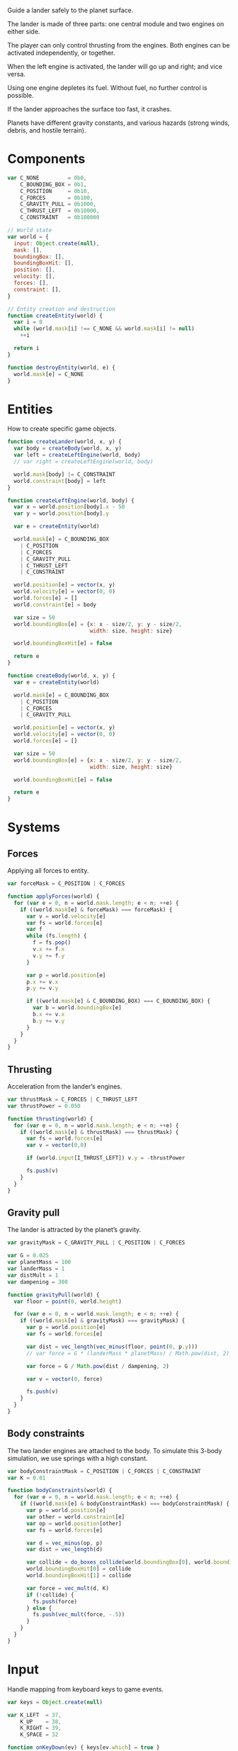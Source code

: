 #+PROPERTY: header-args :tangle lander.js :comments link

Guide a lander safely to the planet surface.

The lander is made of three parts: one central module and two engines on either
side.

The player can only control thrusting from the engines.  Both engines can be
activated independently, or together.

When the left engine is activated, the lander will go up and right; and vice
versa.

Using one engine depletes its fuel.  Without fuel, no further control is
possible.

If the lander approaches the surface too fast, it crashes.

Planets have different gravity constants, and various hazards (strong winds,
debris, and hostile terrain).

* Components
#+BEGIN_SRC js
  var C_NONE         = 0b0,
      C_BOUNDING_BOX = 0b1,
      C_POSITION     = 0b10,
      C_FORCES       = 0b100,
      C_GRAVITY_PULL = 0b1000,
      C_THRUST_LEFT  = 0b10000,
      C_CONSTRAINT   = 0b100000

  // World state
  var world = {
    input: Object.create(null),
    mask: [],
    boundingBox: [],
    boundingBoxHit: [],
    position: [],
    velocity: [],
    forces: [],
    constraint: [],
  }

  // Entity creation and destruction
  function createEntity(world) {
    var i = 0
    while (world.mask[i] !== C_NONE && world.mask[i] != null)
      ++i

    return i
  }

  function destroyEntity(world, e) {
    world.mask[e] = C_NONE
  }
#+END_SRC

* Entities
How to create specific game objects.

#+BEGIN_SRC js
  function createLander(world, x, y) {
    var body = createBody(world, x, y)
    var left = createLeftEngine(world, body)
    // var right = createLeftEngine(world, body)

    world.mask[body] |= C_CONSTRAINT
    world.constraint[body] = left
  }

  function createLeftEngine(world, body) {
    var x = world.position[body].x - 50
    var y = world.position[body].y

    var e = createEntity(world)

    world.mask[e] = C_BOUNDING_BOX
      | C_POSITION
      | C_FORCES
      | C_GRAVITY_PULL
      | C_THRUST_LEFT
      | C_CONSTRAINT

    world.position[e] = vector(x, y)
    world.velocity[e] = vector(0, 0)
    world.forces[e] = []
    world.constraint[e] = body

    var size = 50
    world.boundingBox[e] = {x: x - size/2, y: y - size/2,
                            width: size, height: size}

    world.boundingBoxHit[e] = false

    return e
  }

  function createBody(world, x, y) {
    var e = createEntity(world)

    world.mask[e] = C_BOUNDING_BOX
      | C_POSITION
      | C_FORCES
      | C_GRAVITY_PULL

    world.position[e] = vector(x, y)
    world.velocity[e] = vector(0, 0)
    world.forces[e] = []

    var size = 50
    world.boundingBox[e] = {x: x - size/2, y: y - size/2,
                            width: size, height: size}

    world.boundingBoxHit[e] = false

    return e
  }
#+END_SRC

* Systems
** Forces
Applying all forces to entity.

#+BEGIN_SRC js :noweb yes
  var forceMask = C_POSITION | C_FORCES

  function applyForces(world) {
    for (var e = 0, n = world.mask.length; e < n; ++e) {
      if ((world.mask[e] & forceMask) === forceMask) {
        var v = world.velocity[e]
        var fs = world.forces[e]
        var f
        while (fs.length) {
          f = fs.pop()
          v.x += f.x
          v.y += f.y
        }

        var p = world.position[e]
        p.x += v.x
        p.y += v.y

        if ((world.mask[e] & C_BOUNDING_BOX) === C_BOUNDING_BOX) {
          var b = world.boundingBox[e]
          b.x += v.x
          b.y += v.y
        }
      }
    }
  }
#+END_SRC

** Thrusting
Acceleration from the lander’s engines.

#+BEGIN_SRC js
  var thrustMask = C_FORCES | C_THRUST_LEFT
  var thrustPower = 0.050

  function thrusting(world) {
    for (var e = 0, n = world.mask.length; e < n; ++e) {
      if ((world.mask[e] & thrustMask) === thrustMask) {
        var fs = world.forces[e]
        var v = vector(0,0)

        if (world.input[I_THRUST_LEFT]) v.y = -thrustPower

        fs.push(v)
      }
    }
  }
#+END_SRC

** Gravity pull
The lander is attracted by the planet’s gravity.

#+BEGIN_SRC js
  var gravityMask = C_GRAVITY_PULL | C_POSITION | C_FORCES

  var G = 0.025
  var planetMass = 100
  var landerMass = 1
  var distMult = 1
  var dampening = 300

  function gravityPull(world) {
    var floor = point(0, world.height)

    for (var e = 0, n = world.mask.length; e < n; ++e) {
      if ((world.mask[e] & gravityMask) === gravityMask) {
        var p = world.position[e]
        var fs = world.forces[e]

        var dist = vec_length(vec_minus(floor, point(0, p.y)))
        // var force = G * (landerMass * planetMass) / Math.pow(dist, 2)

        var force = G / Math.pow(dist / dampening, 2)

        var v = vector(0, force)

        fs.push(v)
      }
    }
  }
#+END_SRC

** Body constraints
The two lander engines are attached to the body.  To simulate this 3-body
simulation, we use springs with a high constant.

#+BEGIN_SRC js
  var bodyConstraintMask = C_POSITION | C_FORCES | C_CONSTRAINT
  var K = 0.01

  function bodyConstraints(world) {
    for (var e = 0, n = world.mask.length; e < n; ++e) {
      if ((world.mask[e] & bodyConstraintMask) === bodyConstraintMask) {
        var p = world.position[e]
        var other = world.constraint[e]
        var op = world.position[other]
        var fs = world.forces[e]

        var d = vec_minus(op, p)
        var dist = vec_length(d)

        var collide = do_boxes_collide(world.boundingBox[0], world.boundingBox[1])
        world.boundingBoxHit[0] = collide
        world.boundingBoxHit[1] = collide

        var force = vec_mult(d, K)
        if (!collide) {
          fs.push(force)
        } else {
          fs.push(vec_mult(force, -.5))
        }
      }
    }
  }

#+END_SRC

* Input
Handle mapping from keyboard keys to game events.

#+BEGIN_SRC js
  var keys = Object.create(null)

  var K_LEFT  = 37,
      K_UP    = 38,
      K_RIGHT = 39,
      K_SPACE = 32

  function onKeyDown(ev) { keys[ev.which] = true }
  function onKeyUp(ev) { keys[ev.which] = false }

  var I_THRUST_LEFT  = 0,
      I_THRUST_RIGHT = 1

  function keyboardControl(world) {
    // Clear input
    for (var k in world.input)
      world.input[k] = false

    if (keys[K_LEFT]) world.input[I_THRUST_RIGHT] = true
    if (keys[K_RIGHT]) world.input[I_THRUST_LEFT] = true
  }

  function initKeyListeners() {
    window.addEventListener('keydown', onKeyDown)
    window.addEventListener('keyup', onKeyUp)
  }
#+END_SRC

* Camera
Rudimentary camera.

This is where effects like zoom and screen shakes need to go.

#+BEGIN_SRC js
var camera = {x: 0, y: 0}
#+END_SRC

* Rendering
Drawing to the screen.

#+BEGIN_SRC js
  var ctx

  function initCanvas() {
    var canvas = document.getElementById('canvas')
    canvas.width = window.innerWidth - 5
    canvas.height = window.innerHeight - 5
    ctx = canvas.getContext('2d')

    world.width = canvas.width
    world.height = canvas.height
  }

  function render(ctx) {
    ctx.clearRect(0, 0, ctx.canvas.width, ctx.canvas.height)

    ctx.save()
    ctx.translate(camera.x, camera.y)

    ctx.restore()
  }

  function renderLander(ctx, lander) {}
#+END_SRC

* Main
** Init
Where everything starts.

#+BEGIN_SRC js
  function init() {
    initCanvas()
    initKeyListeners()

    createLander(world, 200, 100)

    // addCollisionHandler(C_ASTEROID, C_BULLET, function(e1, e2) {
    //   destroyEntity(world, e2)
    //   fragmentAsteroid(e1)
    // })

    loop()
  }

  document.addEventListener('DOMContentLoaded', init)
#+END_SRC

** Game loop
Where components are updated by each system.

#+BEGIN_SRC js
  var requestFrameId

  function loop() {
    keyboardControl(world)
    gravityPull(world)
    thrusting(world)
    bodyConstraints(world)

    render(ctx)

    if (debug) drawDebug(ctx, world)

    applyForces(world)

    // collisionDetection(world)
    // resolveCollisions(world)
    // strayEntitiesCollector(world)



    requestFrameId = requestAnimationFrame(loop)
  }
#+END_SRC

To pause the game loop (and rendering).

#+BEGIN_SRC js
function stop() {
  cancelAnimationFrame(requestFrameId)
}
#+END_SRC

* Debugging
** Constants
Control some gameplay-related global variables with dat.GUI.

#+BEGIN_SRC js
  var debug = true

  function initGUI() {
    var gui = new dat.GUI()

    // gui.add(window, 'planetMass', 1, 10000)
    // gui.add(window, 'landerMass', 1, 30)
    gui.add(window, 'G', 0, 0.02)
    gui.add(window, 'dampening', 10, 1000)
    gui.add(window, 'thrustPower', 0, 1)
    gui.add(window, 'K', 0, 1)
    gui.add(window, 'debug')
  }

  document.addEventListener('DOMContentLoaded', initGUI)
#+END_SRC

** Rendering
Print bounding boxes for debugging collisions.

#+BEGIN_SRC js
  function drawDebug(ctx, world) {
    ctx.save()
    ctx.translate(camera.x, camera.y)

    drawBoundingBox(ctx, world)
    // drawHitBox()
    drawVelocity(ctx, world)
    // drawGrid(ctx, spatialHashCellSize, spatialHashCellSize)
    // drawSpatialHashInfo(ctx)

    ctx.restore()
  }

  function drawBoundingBox(ctx, world) {
    for (var e = 0, n = world.mask.length; e < n; ++e) {
      if (world.mask[e] & C_BOUNDING_BOX) {
        var b = world.boundingBox[e]
        var h = world.boundingBoxHit[e]

        ctx.strokeStyle = h ? '#1c1' : '#c11'
        ctx.strokeRect(b.x, b.y, b.width, b.height)
      }
    }
  }

  var drawVelocityMask = C_POSITION | C_FORCES

  function drawVelocity(ctx, world) {
    for (var e = 0, n = world.mask.length; e < n; ++e) {
      if ((world.mask[e] & drawVelocityMask) === drawVelocityMask) {
        var p = world.position[e]
        var fs = world.forces[e]

        ctx.save()

        ctx.strokeStyle = 'orange'
        ctx.lineWidth = 2
        ctx.translate(p.x, p.y)

        for (var i = 0; i < fs.length; ++i) {
          var f = fs[i]
          ctx.beginPath()
          ctx.moveTo(0, 0)
          ctx.lineTo(f.x * 500, f.y * 500)
          ctx.stroke()
        }

        ctx.restore()
      }
    }
  }
#+END_SRC
